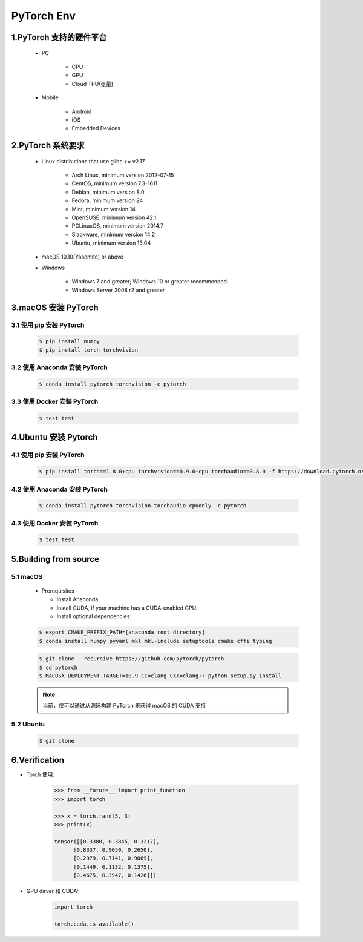 
PyTorch Env
=============

1.PyTorch 支持的硬件平台
----------------------------

    - PC

        - CPU

        - GPU

        - Cloud TPU(张量)

    - Mobile

        - Android 

        - iOS

        - Embedded Devices

2.PyTorch 系统要求
-----------------------------------------

   .. image:: ../images/torch_install.png

   - Linux distributions that use glibc >= v2.17

      - Arch Linux, minimum version 2012-07-15

      - CentOS, minimum version 7.3-1611

      - Debian, minimum version 8.0

      - Fedora, minimum version 24

      - Mint, minimum version 14

      - OpenSUSE, minimum version 42.1

      - PCLinuxOS, minimum version 2014.7

      - Slackware, minimum version 14.2

      - Ubuntu, minimum version 13.04

   - macOS 10.10(Yosemite) or above

   - Windows

      - Windows 7 and greater; Windows 10 or greater recommended.
      - Windows Server 2008 r2 and greater

3.macOS 安装 PyTorch
---------------------------------------

3.1 使用 pip 安装 PyTorch
~~~~~~~~~~~~~~~~~~~~~~~~~~~~~~~~~~~~~~~

   .. code:: shell

      $ pip install numpy
      $ pip install torch torchvision

3.2 使用 Anaconda 安装 PyTorch
~~~~~~~~~~~~~~~~~~~~~~~~~~~~~~~~~~~~~~~

   .. code-block:: shell

      $ conda install pytorch torchvision -c pytorch

3.3 使用 Docker 安装 PyTorch
~~~~~~~~~~~~~~~~~~~~~~~~~~~~~~~~~~~~~~~

   .. code-block:: shell

      $ test test


4.Ubuntu 安装 Pytorch
----------------------------------------

4.1 使用 pip 安装 PyTorch
~~~~~~~~~~~~~~~~~~~~~~~~~~~~~~~~~~~~~~~

   .. code-block:: shell

      $ pip install torch==1.8.0+cpu torchvision==0.9.0+cpu torchaudio==0.8.0 -f https://download.pytorch.org/whl/torch_stable.html

4.2 使用 Anaconda 安装 PyTorch
~~~~~~~~~~~~~~~~~~~~~~~~~~~~~~~~~~~~~~~

   .. code-block:: shell

      $ conda install pytorch torchvision torchaudio cpuonly -c pytorch


4.3 使用 Docker 安装 PyTorch
~~~~~~~~~~~~~~~~~~~~~~~~~~~~~~~~~~~~~~~

   .. code-block:: shell

      $ test test

5.Building from source
----------------------------------------

5.1 macOS
~~~~~~~~~~~~~~~~~~~~~~~~~~~~~~~~~~~~~~~~

   -  Prerequisites

      -  Install Anaconda

      -  Install CUDA, if your machine has a CUDA-enabled GPU.

      -  Install optional dependencies:

   .. code:: shell

      $ export CMAKE_PREFIX_PATH=[anaconda root directory]
      $ conda install numpy pyyaml mkl mkl-include setuptools cmake cffi typing

   .. code:: shell

      $ git clone --recursive https://github.com/pytorch/pytorch
      $ cd pytorch
      $ MACOSX_DEPLOYMENT_TARGET=10.9 CC=clang CXX=clang++ python setup.py install

   .. note:: 

      当前，仅可以通过从源码构建 PyTorch 来获得 macOS 的 CUDA 支持

5.2 Ubuntu
~~~~~~~~~~~~~~~~~~~~~~~~~~~~~~~~~~~~~~~~~

   .. code-block:: shell

      $ git clone 



6.Verification
----------------------------------------

- Torch 使用:

   .. code:: python

      >>> from __future__ import print_function
      >>> import torch

      >>> x = torch.rand(5, 3)
      >>> print(x)

      tensor([[0.3380, 0.3845, 0.3217],
            [0.8337, 0.9050, 0.2650],
            [0.2979, 0.7141, 0.9069],
            [0.1449, 0.1132, 0.1375],
            [0.4675, 0.3947, 0.1426]])

- GPU dirver 和 CUDA:

   .. code:: python

      import torch

      torch.cuda.is_available()
